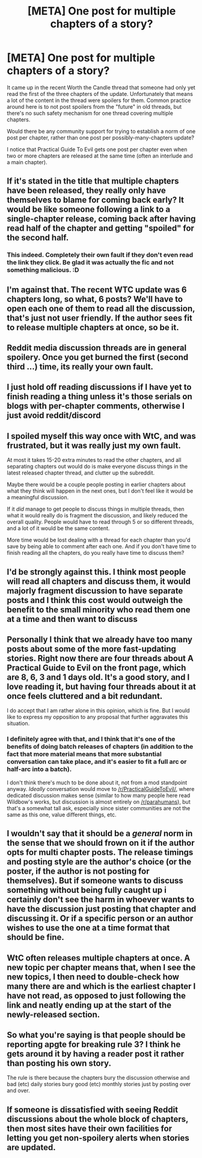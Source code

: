 #+TITLE: [META] One post for multiple chapters of a story?

* [META] One post for multiple chapters of a story?
:PROPERTIES:
:Author: sparr
:Score: 0
:DateUnix: 1542733893.0
:DateShort: 2018-Nov-20
:END:
It came up in the recent Worth the Candle thread that someone had only yet read the first of the three chapters of the update. Unfortunately that means a lot of the content in the thread were spoilers for them. Common practice around here is to not post spoilers from the "future" in old threads, but there's no such safety mechanism for one thread covering multiple chapters.

Would there be any community support for trying to establish a norm of one post per chapter, rather than one post per possibly-many-chapters update?

I notice that Practical Guide To Evil gets one post per chapter even when two or more chapters are released at the same time (often an interlude and a main chapter).


** If it's stated in the title that multiple chapters have been released, they really only have themselves to blame for coming back early? It would be like someone following a link to a single-chapter release, coming back after having read half of the chapter and getting "spoiled" for the second half.
:PROPERTIES:
:Author: Flashbunny
:Score: 57
:DateUnix: 1542734647.0
:DateShort: 2018-Nov-20
:END:

*** This indeed. Completely their own fault if they don't even read the link they click. Be glad it was actually the fic and not something malicious. :D
:PROPERTIES:
:Author: kaukamieli
:Score: 3
:DateUnix: 1542829016.0
:DateShort: 2018-Nov-21
:END:


** I'm against that. The recent WTC update was 6 chapters long, so what, 6 posts? We'll have to open each one of them to read all the discussion, that's just not user friendly. If the author sees fit to release multiple chapters at once, so be it.
:PROPERTIES:
:Author: Xtraordinaire
:Score: 43
:DateUnix: 1542734840.0
:DateShort: 2018-Nov-20
:END:


** Reddit media discussion threads are in general spoilery. Once you get burned the first (second third ...) time, its really your own fault.
:PROPERTIES:
:Author: SvalbardCaretaker
:Score: 16
:DateUnix: 1542734619.0
:DateShort: 2018-Nov-20
:END:


** I just hold off reading discussions if I have yet to finish reading a thing unless it's those serials on blogs with per-chapter comments, otherwise I just avoid reddit/discord
:PROPERTIES:
:Author: MaddoScientisto
:Score: 13
:DateUnix: 1542734059.0
:DateShort: 2018-Nov-20
:END:


** I spoiled myself this way once with WtC, and was frustrated, but it was really just my own fault.

At most it takes 15-20 extra minutes to read the other chapters, and all separating chapters out would do is make everyone discuss things in the latest released chapter thread, and clutter up the subreddit.

Maybe there would be a couple people posting in earlier chapters about what they think will happen in the next ones, but I don't feel like it would be a meaningful discussion.

If it /did/ manage to get people to discuss things in multiple threads, then what it would really do is fragment the discussion, and likely reduced the overall quality. People would have to read through 5 or so different threads, and a lot of it would be the same content.

More time would be lost dealing with a thread for each chapter than you'd save by being able to comment after each one. And if you don't have time to finish reading all the chapters, do you really have time to discuss them?
:PROPERTIES:
:Author: SpeculativeFiction
:Score: 9
:DateUnix: 1542748950.0
:DateShort: 2018-Nov-21
:END:


** I'd be strongly against this. I think most people will read all chapters and discuss them, it would majorly fragment discussion to have separate posts and I think this cost would outweigh the benefit to the small minority who read them one at a time and then want to discuss
:PROPERTIES:
:Author: Zephyr1011
:Score: 7
:DateUnix: 1542757801.0
:DateShort: 2018-Nov-21
:END:


** Personally I think that we already have too many posts about some of the more fast-updating stories. Right now there are four threads about A Practical Guide to Evil on the front page, which are 8, 6, 3 and 1 days old. It's a good story, and I love reading it, but having four threads about it at once feels cluttered and a bit redundant.

I do accept that I am rather alone in this opinion, which is fine. But I would like to express my opposition to any proposal that further aggravates this situation.
:PROPERTIES:
:Author: Ozryela
:Score: 5
:DateUnix: 1542921041.0
:DateShort: 2018-Nov-23
:END:

*** I definitely agree with that, and I think that it's one of the benefits of doing batch releases of chapters (in addition to the fact that more material means that more substantial conversation can take place, and it's easier to fit a full arc or half-arc into a batch).

I don't think there's much to be done about it, not from a mod standpoint anyway. /Ideally/ conversation would move to [[/r/PracticalGuideToEvil/]], where dedicated discussion makes sense (similar to how many people here read Wildbow's works, but discussion is almost entirely on [[/r/parahumans]]), but that's a somewhat tall ask, especially since sister communities are not the same as this one, value different things, etc.
:PROPERTIES:
:Author: alexanderwales
:Score: 2
:DateUnix: 1543007464.0
:DateShort: 2018-Nov-24
:END:


** I wouldn't say that it should be a /general/ norm in the sense that we should frown on it if the author opts for multi chapter posts. The release timings and posting style are the author's choice (or the poster, if the author is not posting for themselves). But if someone wants to discuss something without being fully caught up i certainly don't see the harm in whoever wants to have the discussion just posting that chapter and discussing it. Or if a specific person or an author wishes to use the one at a time format that should be fine.
:PROPERTIES:
:Author: eroticas
:Score: 3
:DateUnix: 1542742014.0
:DateShort: 2018-Nov-20
:END:


** WtC often releases multiple chapters at once. A new topic per chapter means that, when I see the new topics, I then need to double-check how many there are and which is the earliest chapter I have not read, as opposed to just following the link and neatly ending up at the start of the newly-released section.
:PROPERTIES:
:Author: CCC_037
:Score: 2
:DateUnix: 1542786574.0
:DateShort: 2018-Nov-21
:END:


** So what you're saying is that people should be reporting apgte for breaking rule 3? I think he gets around it by having a reader post it rather than posting his own story.

The rule is there because the chapters bury the discussion otherwise and bad (etc) daily stories bury good (etc) monthly stories just by posting over and over.
:PROPERTIES:
:Author: MilesSand
:Score: 2
:DateUnix: 1542843449.0
:DateShort: 2018-Nov-22
:END:


** If someone is dissatisfied with seeing Reddit discussions about the whole block of chapters, then most sites have their own facilities for letting you get non-spoilery alerts when stories are updated.
:PROPERTIES:
:Author: thrawnca
:Score: 1
:DateUnix: 1543235927.0
:DateShort: 2018-Nov-26
:END:
